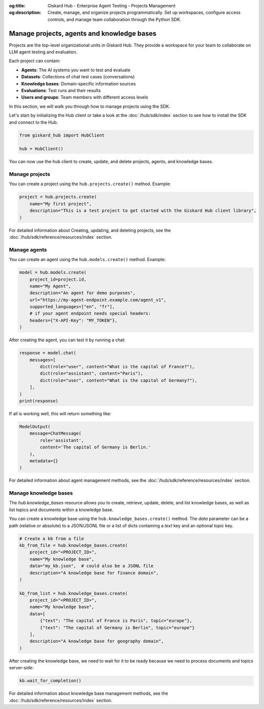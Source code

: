 :og:title: Giskard Hub - Enterprise Agent Testing - Projects Management
:og:description: Create, manage, and organize projects programmatically. Set up workspaces, configure access controls, and manage team collaboration through the Python SDK.

================================================
Manage projects, agents and knowledge bases
================================================

Projects are the top-level organizational units in Giskard Hub. They provide a workspace for your team to collaborate on LLM agent testing and evaluation.

Each project can contain:

* **Agents**: The AI systems you want to test and evaluate
* **Datasets**: Collections of chat test cases (conversations)
* **Knowledge bases**: Domain-specific information sources
* **Evaluations**: Test runs and their results
* **Users and groups**: Team members with different access levels

In this section, we will walk you through how to manage projects using the SDK.

Let's start by initializing the Hub client or take a look at the :doc:`/hub/sdk/index` section to see how to install the SDK and connect to the Hub.

.. code-block:: python

    from giskard_hub import HubClient

    hub = HubClient()

You can now use the ``hub`` client to create, update, and delete projects, agents, and knowledge bases.

Manage projects
--------

You can create a project using the ``hub.projects.create()`` method. Example:

.. code-block:: python

    project = hub.projects.create(
        name="My first project",
        description="This is a test project to get started with the Giskard Hub client library",
    )

For detailed information about Creating, updating, and deleting projects, see the :doc:`/hub/sdk/reference/resources/index` section.

Manage agents
-------------

You can create an agent using the ``hub.models.create()`` method. Example:

.. code-block:: python

    model = hub.models.create(
        project_id=project.id,
        name="My Agent",
        description="An agent for demo purposes",
        url="https://my-agent-endpoint.example.com/agent_v1",
        supported_languages=["en", "fr"],
        # if your agent endpoint needs special headers:
        headers={"X-API-Key": "MY_TOKEN"},
    )

After creating the agent, you can test it by running a chat:

.. code-block:: python

    response = model.chat(
        messages=[
            dict(role="user", content="What is the capital of France?"),
            dict(role="assistant", content="Paris"),
            dict(role="user", content="What is the capital of Germany?"),
        ],
    )
    print(response)

If all is working well, this will return something like:

.. code-block:: python

    ModelOutput(
        message=ChatMessage(
            role='assistant',
            content='The capital of Germany is Berlin.'
        ),
        metadata={}
    )

For detailed information about agent management methods, see the :doc:`/hub/sdk/reference/resources/index` section.

Manage knowledge bases
---------------

The `hub.knowledge_bases` resource allows you to create, retrieve, update, delete, and list knowledge bases, as well as list topics and documents within a knowledge base.

You can create a knowledge base using the ``hub.knowledge_bases.create()`` method. The `data` parameter can be a path (relative or absolute) to a JSON/JSONL file or a list of dicts containing a `text` key and an optional `topic` key.

.. code-block:: python

    # Create a kb from a file
    kb_from_file = hub.knowledge_bases.create(
        project_id="<PROJECT_ID>",
        name="My knowledge base",
        data="my_kb.json",  # could also be a JSONL file 
        description="A knowledge base for finance domain",
    )

    kb_from_list = hub.knowledge_bases.create(
        project_id="<PROJECT_ID>",
        name="My knowledge base",
        data=[
            {"text": "The capital of France is Paris", topic="europe"}, 
            {"text": "The capital of Germany is Berlin", topic="europe"}
        ],
        description="A knowledge base for geography domain",
    )

After creating the knowledge base, we need to wait for it to be ready because we need to process documents and topics server-side:

.. code-block:: python

    kb.wait_for_completion()

For detailed information about knowledge base management methods, see the :doc:`/hub/sdk/reference/resources/index` section.